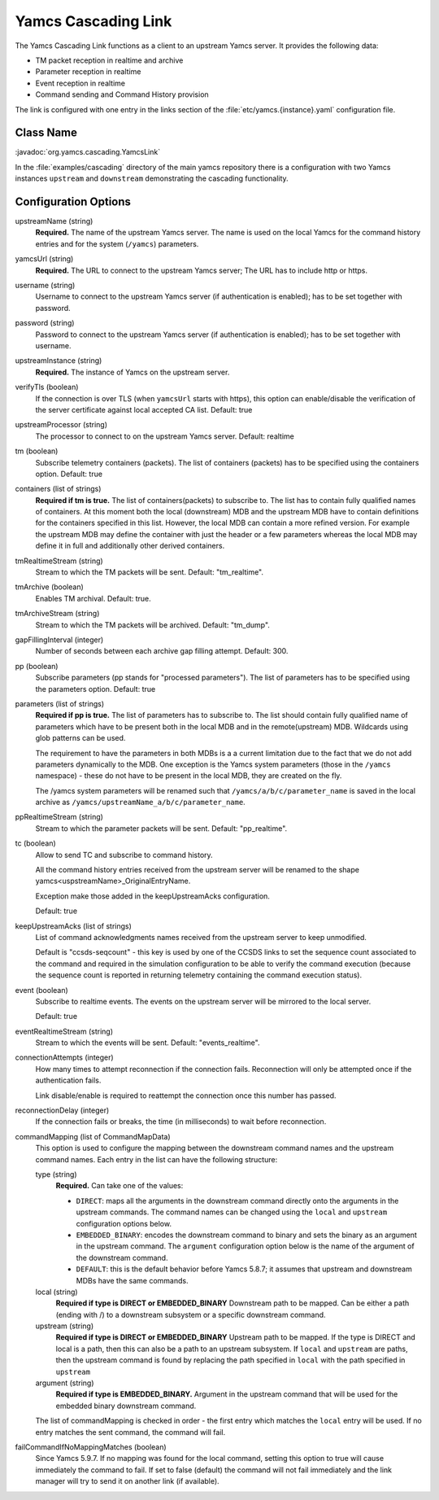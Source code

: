 Yamcs Cascading Link
====================

The Yamcs Cascading Link functions as a client to an upstream Yamcs server. It provides the following data:

* TM packet reception in realtime and archive
* Parameter reception in realtime
* Event reception in realtime
* Command sending and Command History provision

The link is configured with one entry in the links section of the :file:`etc/yamcs.{instance}.yaml` configuration file.


Class Name
----------

:javadoc:`org.yamcs.cascading.YamcsLink`

In the :file:`examples/cascading` directory of the main yamcs repository there is a configuration with two Yamcs instances ``upstream`` and ``downstream`` demonstrating the cascading functionality.

Configuration Options
---------------------

upstreamName (string)
  **Required.** The name of the upstream Yamcs server. The name is used on the local Yamcs for the command history entries and for the system (``/yamcs``) parameters.

yamcsUrl (string)
  **Required.** The URL to connect to the upstream Yamcs server; The URL has to include http or https.

username (string)
  Username to connect to the upstream Yamcs server (if authentication is enabled); has to be set together with password.

password (string)
  Password to connect to the upstream Yamcs server (if authentication is enabled); has to be set together with username.

upstreamInstance (string)
  **Required.** The instance of Yamcs on the upstream server.

verifyTls (boolean)
    If the connection is over TLS (when ``yamcsUrl`` starts with https), this option can enable/disable the verification of the server certificate against local accepted CA list. Default: true

upstreamProcessor (string)
  The processor to connect to on the upstream Yamcs server. Default: realtime
  
tm (boolean)
  Subscribe telemetry containers (packets). The list of containers (packets) has to be specified using the containers option. Default: true

containers (list of strings)
  **Required if tm is true.** The list of containers(packets) to subscribe to. The list has to contain fully qualified names of containers.
  At this moment both the local (downstream) MDB and the upstream MDB have to contain definitions for the containers specified in this list.
  However, the local MDB can contain a more refined version. 
  For example the upstream MDB may define the container with just the header or a few parameters whereas the local MDB may define it in full and additionally other derived containers. 

tmRealtimeStream (string)
  Stream to which the TM packets will be sent. Default: "tm_realtime".

tmArchive (boolean)
  Enables TM archival. Default: true.

tmArchiveStream (string)
  Stream to which the TM packets will be archived. Default: "tm_dump".

gapFillingInterval (integer)
  Number of seconds between each archive gap filling attempt. Default: 300.

pp (boolean) 
  Subscribe parameters (pp stands for "processed parameters"). The list of parameters has to be specified using the parameters option. Default: true

parameters (list of strings)
  **Required if pp is true.** The list of parameters has to subscribe to. The list should contain fully qualified name of parameters which
  have to be present both in the local MDB and in the remote(upstream) MDB. Wildcards using glob patterns can be used.

  The requirement to have the parameters in both MDBs is a a current limitation due to the fact that we do not add parameters dynamically to the MDB.
  One exception is the Yamcs system parameters (those in the ``/yamcs`` namespace) - these do not have to be present in the local MDB, they are created on the fly.

  The /yamcs system parameters will be renamed such that ``/yamcs/a/b/c/parameter_name`` is saved in the local archive as ``/yamcs/upstreamName_a/b/c/parameter_name``.

ppRealtimeStream (string)
  Stream to which the parameter packets will be sent. Default: "pp_realtime".

tc (boolean)
  Allow to send TC and subscribe to command history.

  All the command history entries received from the upstream server will be renamed to the shape yamcs<uspstreamName>_OriginalEntryName.

  Exception make those added in the keepUpstreamAcks configuration.

  Default: true

keepUpstreamAcks (list of strings)
  List of command acknowledgments names received from the upstream server to keep unmodified. 

  Default is "ccsds-seqcount" - this key is used by one of the CCSDS links to set the sequence count associated to the command and required in the simulation configuration to be able to verify the command execution (because the sequence count is reported in returning telemetry containing the command execution status).

event (boolean)
   Subscribe to realtime events. The events on the upstream server will be mirrored to the local server.

   Default: true

eventRealtimeStream (string)
  Stream to which the events will be sent. Default: "events_realtime".

connectionAttempts (integer)
  How many times to attempt reconnection if the connection fails. Reconnection will only be attempted once if the authentication fails.

  Link disable/enable is required to reattempt the connection once this number has passed.

reconnectionDelay (integer)
   If the connection fails or breaks, the time (in milliseconds) to wait before reconnection.

commandMapping (list of CommandMapData)
    This option is used to configure the mapping between the downstream command names and the upstream command names.
    Each entry in the list can have the following structure:

    type (string)
        **Required.** Can take one of the values:

        * ``DIRECT``: maps all the arguments in the downstream command directly onto the arguments in the upstream commands. The command names can be changed using the ``local`` and ``upstream`` configuration options below.
        * ``EMBEDDED_BINARY``: encodes the downstream command to binary and sets the binary as an argument in the upstream command. The ``argument`` configuration option below is the name of the argument of the downstream command.
        * ``DEFAULT``: this is the default behavior before Yamcs 5.8.7; it assumes that upstream and downstream MDBs have the same commands.

    local (string)
        **Required if type is DIRECT or EMBEDDED_BINARY** Downstream path to be mapped. 
        Can be either a path (ending with /) to a downstream subsystem or a specific downstream command.

    upstream (string)
        **Required  if type is DIRECT or EMBEDDED_BINARY** Upstream path to be mapped.
        If the type is DIRECT and local is a path, then this can also be a path to an upstream subsystem.
        If ``local`` and ``upstream`` are paths, then the upstream command is found by replacing the path specified in ``local`` with the path specified in ``upstream``

    argument (string)
        **Required if type is EMBEDDED_BINARY.** Argument in the upstream command that will be used for the embedded binary downstream command.
    
    The list of commandMapping is checked in order - the first entry which matches the ``local`` entry will be used.
    If no entry matches the sent command, the command will fail.
    
failCommandIfNoMappingMatches (boolean)
    Since Yamcs 5.9.7. If no mapping was found for the local command, setting this option to true will cause immediately the command to fail. If set to false (default) the command will not fail immediately and the link manager will try to send it on another link (if available).

